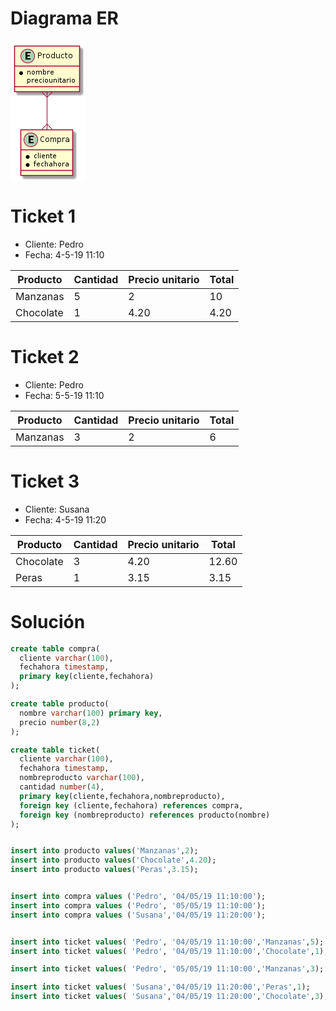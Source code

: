 * Diagrama ER
#+begin_src plantuml :file datos-ejemplo-primeras-tablas.png :exports none

@startuml
entity Producto {
  * nombre
  preciounitario
}
entity Compra {
  * cliente
  * fechahora
}
Producto }--{ Compra
@enduml

#+end_src

#+RESULTS:
[[file:datos-ejemplo-primeras-tablas.png]]

#+BEGIN_SRC emacs-lisp :results html :exports results
(defun tob64 (filename)
  (base64-encode-string
   (with-temp-buffer
     (insert-file-contents filename)
     (buffer-string))))

(format "<img src=\"data:image/png;base64,%s\">"
    (tob64 "datos-ejemplo-primeras-tablas.png"))
#+END_SRC


#+RESULTS:
#+BEGIN_EXPORT html
<img src="data:image/png;base64,iVBORw0KGgoAAAANSUhEUgAAAHgAAADhCAIAAACMb+YOAAAAKXRFWHRjb3B5bGVmdABHZW5lcmF0
ZWQgYnkgaHR0cDovL3BsYW50dW1sLmNvbREwORwAAAFHelRYdHBsYW50dW1sAAB4nEWQTWvCQBCG
7wv5D3PUQkLiR5vmJLVpi0QqXfVa1mSMC8lu2MxKRfzv3ZhqbzvD+7z7MLOWhCFbVx5DRZJOsDK6
sDlpOHsM4AGUrncGu3djMJfaKukQqT12uTNzXTdG3Ii8km6P/bDH/CAO2ohr/l5+8f3zH+axGari
qsBWlVC0WWZwRNNKrSAKRmEUB1E04IKAYwOjEURxMhkn0zHMU76GLjBkg/dVBq22JkcoZEtG7iy5
hiFbiKOAL+tMa0ygmwbr5RB4eltCqo7SaFU7a7bYLvsQfGjijaZr+HHiv8juf+PEYLvsS7e9ZOIs
4yD8diL+Lnxmnw0aQVKVwE8tYZ1AJpX9YZ/8n5gE0TQI/afQL1GhkTl7xb2wFTmZXBcOTmCzfvNj
lglVWlE6dWzZ3J2fzCmBlLNfBYqKk2SWvwYAABCBSURBVHja7Z0LUBRHGsepACJH8HxE5AjnEeWi
OTVWEuMRrXhirFIERJKo+CKcUpdSxCJGRTkTNJ54UQTjA6P44BEJuyy764qIcIiIgi6vGKtS0cvF
UJYapDQELxwhmLs/GdOZ253ZnV1k2MfX9dVWT293z8xvvvn66297Z1z+S0mW5EIICDSBpkSgCTSB
ptQnoDu/aWuuqCexTjpb70sFjdr5LhNJrJM7Z+stA/15empzRT6JdPk8LdUa0Gj5448NJNLl6zP5
BFo+0CVpmdXV1Y2NjdeuXbt58+a3335LoHsFtHLTTp1OV15ertfrwbqlpeVRgn7QWfdlcc4/liao
x0UqPCZxw0LBiNDiBXFXNEe6vq9zHtC5G1Ly8vI0Gg1YQ6+h1I8M9LXcDwsDQhSjZxfErVVl7SvU
qwsv6wobtKq8A8rVSYpnI5XDZ9Zn7nnwwClA56zfmpWVBdbQa9iQ69evPwLQP7TrK+avUD41qyAj
vRuuiKgOfKAIDNOFL/vPvy86PGhFcipAZ2dnK5VKKDWsR09Bg3LZzD8rg+arKvNNUH4oNYXKKYs0
kxd2fKcn0JaBPrdgJSiDoHnKnDRowfpEeCyBtgD0V3kHC0eGGuiyi0ji6zVsyJUj+3r7nLFTRwAN
H+P4CAG7bB70T/a64Hcz0YMxGi55enpMn/7HL744IT/oHl6eRw/6dukx9R8ijI2DIFljgR/yT+1R
sZPs6LiUnPzmc8+NJtAN9SvXqePXWQ0aPl/ZonjTJ+nu7sbKd+9O9PUd4ur6GDbb2y8uXz7Xy8sT
ggw22eWJiZnt4dHPx2fw9u0JrDeDbvmbiYkxv/71497eXuiff0uxOmL7kg/0qedf7/aXrQUN/xr2
XQx0Z2ft5s3LmUajPDo6rK3tPLe5du0bERFTW1urIJGRwdhk1LDJys2Cfvfdv4SETG5pqcAVQlvB
ymL7kg+0wi3o4axEgo0WdD/Qv5iNhlbybTRKgINVg2pfv36SyyMD/eXyfn5Dm5pOsXKzoFGf9SN2
V4ntSz7Q+FZQVaWCvqwTBC3FbpqwMILVJJZbtC8b0mizDrXVoKFlfM01q9Gw7F1dDz0c2B9LNVpw
X/KBLp0w93ju/p7YaO3vw6wDzWwxqMGAGthoFHLlrNULLzyza9dasG5uLl+4MMTARqOQb6Mx6N2+
XWZ2X7J6HaffTuqJ13E+JsE60Bj64+OjYMchcXHzgIl5HbGxkbi7Bw0awPc6PvlEgXEVej18uG9G
RhK/N4ADWeZ1QNLS1qBbvtchuC9Z/eiiZyMl2mhj7urnXrtZnEtTcEkzw6LA0LKje62bGWJWaTwz
JNCisY6iUbM15/KlRpR+jnWoR4WjLQWVLIje1SyOPx28RHvRguiddtqSC/NXUPTO4nj0ubBlYH28
WiVFl0H5zCvRaEWgrfmFBXoNG1KZs1/9qSjlk0f26J6JgC47MOXeBf2LvQ4MLR7/6tnEd8oVmdo6
LWcoigoOlf1108kJc/Gto9plWUFzfgh8PvjXmMtg3sj9Cg6++tjV8OQc0sfoG9AkBJpAE2gO9NX0
VLQkkS7calKLQZNYJ5Zr9K4dtOTZIrmavoNsNA2GBJpAOxfoPlncRaAJNIHuDdC3bpVBTNPZtm2V
t7eXr+8QlSqVK2xqOjVx4lh3dzd8sp/xUXPr1pVeXp4+PoNRc8uWOC6v1aazCklJyzw8+o0ZM5K/
qoa/Tqy5uXzatBfR86hRATU1OY4Auq3tfFTUDDc3V5zqnDnBd+6cEQO9fXtCV1ddScm+gAA/rjAk
ZPLmzcuRweeMGS/xQaNmaen+QYMGsDxrhQpcK1yD0NCXWWFc3Dy2GA6HpFbvRKaq6ghYOwLo2NhI
/q+uMTGzxUCzZSuc0kGglVxhZ2ct8sY1BVuxQrTy9PRghdhku+PWCHCJNbRv0Jwus4RNs4aV5cVA
m24lBpq/O/TW2lrlUDZ64EBvPmhsSgctZjrMghY0HfzdwXQsXRrR0XEJxlrsJrMz0Ckp8XzQ2JQO
GgNgUNA4bjBk696kgE5MjEGrceMC+YMhf3ctLRVgDb2GZVco3ncQryMjI2ns2MDRowPS0tbwDSUJ
TcEJNIEm0ASaQNt2rMP0nyoeyQGQRssUpeoD0FZHguBrT5o0HhWMFVAsJiWos8YhLe5b4z8TcrN2
f/9hRUW7BY/T9AH0PWjrIkHh4VM2boxlEQ/rJpaCIS3TpqO29hi/Jv84TR9A34O2LhLE4iE9CZWI
BaeMm0CLcY25G4hfk3+cpg/ARkGbjQRZCprRwVeCKI0L+d/6+AyurDxsorkdgLYuEoTKFpmOESOe
LC7ei/owyhJBg9Hdu2e5POw4jAaaJybGmAVto6bDukjQjRslQUHjxAZD45iUVpuOUcvLy1M66OTk
N9l/3LKzt4A1mkMhzIIWPIC+B00TFjlAC5owAk1TcAJNoEloITotRKeF6LQQnRai02BIQqAJNIEm
0H0IGl4hucbkRzuEH93Zev/O2XpOStIylZt25m5IyVm/FV3IJ0l/zx8YrIhZZ/wVdzKG8kZid/2k
92U9SEE5miMVND9VV1frdLq8vLws2RMu7cfef+LeTcBPAG1UM0WwZh8mSS9T4KfGxkZcFo1Gg5bZ
sifcSSCIT34hQP9/nW3Gdfo2SX09CD9B8/V6Pdrg+ij7JG3amT9gKj5ZQfdLZX5OimTDb20hSX3h
DT/hgqA2rgzugvI+St3jxMBp+OQ2Afrn8kP8cttJUl/hxE+oh2uCBrA11/ouNXx0XDV4Oj6RB2h8
1uf+UmJrCaxADNxAr6Ojw87e0AkXSDN0Bj5/mkw9zNOrUHuRNUDbI2U7e+fs7ZJqgP66pIZe7tvr
CaDpLcoEmkATaAJNoAk0gSbQBJpAE2gCTaAJNIEm0ASaQBNoAk2gCTSBJtAEmkATaAJNoAk0gSbQ
BJpAE2gCTaAJNIEm0ASaQBNoAk2gCTSBJtAEmkATaAJNoAk0gSbQBNreQd86RX9R7v3EPdSA/nQv
B2XuMRLskRIEurcoMxttj6xd7IgyfzC0O9YudkTZwOuwL9YudkTZ2L2zI9YudkRZ0I+2F9aWge78
pg0IelvgL2t9Q67u+tj4K+7hVQaCmtrfzLpdUtPbB9bZel8m0E7+iNie3DfWgP48PdXZ3pXAPbVY
btBO+Bhv7jncBFom0CVpmWJPxCTQjxK0ctNOsWe89gHoB511Tac+Kl/2lmZcpMJjEjeMFIyYdTIq
rlF1+PsOvf2Czt2QIvbUYrlB/+ujA+qAEMXo2QVxa1VZ+wr16sLLusIGrSrvgHJ1kuLZSOXwGbUH
9zx4YJeguceBCz6HWz7QP7Trzy1YqXxqVkFGejdcEVEd+EARGKYNW/pd20VHeimFTKBBuTxkacFL
UarKfBOUH0pNoXLKosJJC+yIta2APr8wHpRB0DxlThq0YK0LX2YvNsQmQH+Vd1AdGGagyy4iia/X
sCF1mXsItCTQ8DF0I0NV+w3tsnnQP9lr5fCZXd/XGZxVcfHe8eOf9vDoN2LEk4cPbyLQ3XK79Jh2
zBxj4yBI1ljgh1xRHeKf0qVLuX5+QysqMpG/ebM0Pj6KQHdL/cp1RQkbrAYNn69kwUr+Kb322iu5
uX8zPtX29ovLl8/18vKEIINN9hryrVtXotDXd4hO98G2bau4fGnpflYhNXW1j89g3CIxMbP5DXfv
TkRNV9fHuNe/Y9eenh7u7m4hIZObm8ttC/TpF+YWZu+zGjT8a9WIUP4peXt7dXRcMga9du0bERFT
W1urIJGRwdhkvN56a1FXV51avfOJJwa+/fYSLg/jwyqgPmuYmBjDyqOjw9raznObY8aMvHAhC207
O2tRB5fEtkAr3IIezkok2GhB9wMd8k8J1QRvXqje9esnuTwy0FBWn10Yfh6KyQqbmk6xhuiHlbe0
VAjuC7hxvW0LNDYFVVUq6Ms6A9BiGm1wAfgcBeuwvJSGEKjzlCnPw3Rwh8rZE9vSaHWt2mrTYazR
uLsFbTQ0ka+YfI02C1pMo/n9+/sPg4mH3UAenwbf9j3o0glzT398sCc2WhMYZuB1gEVV1REDrwN2
kzO1sKow1nwbbRY0GqIVxMBG8/c7aNAAbvzEMLh48SybAw2v48y6jT3xOiqiVwn60bh54UdnZ29h
Xgegw3OAxMXN49tls6C3b08ARzSMjY0UbMjtFLvDTocP9927d73NgYYfXTz+VfWnOismLN0aPf7V
m8W5veoCi42u9jczLAoMPZe737qZoeapWeiBQEuNdZwcNVt3Xik1ovRzrKPw6XC07e1JHSyG40Tv
ahbHlwVHn6jVSI/eqYOXnJ+3nMKkFsejz4UtK5sWfeKiSooua4KXlL8SjVYE2ppfWKDXsCHVxz48
fqVIjLLu0O7jz0RcmL/CjijbFmhmrzE2wg+pXP/O2YJDugYtZyhOKDNPJyUXTZh7IjBUBrvs+KA5
PwQ+H/xrzGUwb+R+BQd9fexqeHK97WM4EWgHXtdBoAk0ge4J6KvpqdixUwm3mlRu0E4rsmv0rh3O
tj76avoOstE0GBJoAu2koB9JyJhAWwDaCuLyXCTSaGcF3d5+8csvi9iyK0Fpajo1adJ4V9fHjBWZ
ZZqby6dNe9Hd3W3UqICamhz27bZtq7y9vXx9h6hUqVwJS2KtHBC0Wr3T338Yzhkg8vK2iR10ePiU
jRtju7rqTJiOqKgZ6A2ZqqojoMb/PRsNS0r2BQT4GWu0YCtHA33t2vH+/fsx/XJzc0WJ2I94fMqC
oFGHdcUWDSHPGvIL+T0bt3I00O+9t8LgB2+U9AR0a2uVCXMsOH4KtnI00GlpawxAo0TwoENDX5Zi
OpYujejouASzyxZ2CoIG3Lt3z5po5Wig792rhGlmlJFHieBB37hREhQ0zvRg2NJSAWqACFusULxv
AnRy8pucxRBr5YCDIYzy669Px0nOmRP82WdqmhnSFJxAE2gCbX+gMUz5+Ay2aOosvXIvzcjtErSf
31BLh0oCLVMYiEAbyq1bZWfOHMSnCRBmw0CCUSeDcBIrRzV//2FFRbtN1ESHEyeOxV7wyf7PYvA/
Q8HebBQ0poKPP/4rHG7//v1SUuKlKJ1gGEgw6mQcTmJSW3uMH2MyrhkSMnnz5u4lwvicMeMlVjMu
bp5xoJHfmy2CPnfuiMEUHKptFrRgGEgwGGIcToLe4dpwim868MQ67OysZevSUZP7D5aJ3uwjqITJ
sRTQxmEgE1Enfh6uS2XlYe7/l4IxJn48RBA0fxeCvdki6IMH3zEAnZGRJMV0GIeBTESd+HkYYtzm
qJaYGGMatJjpMPgjqXFvtggaxm706ABGOTDwt+xv1iZAC4aBTESd+Pns7C2g4+XluWVLnOmaGADR
ITcYsv85G9AU7M1GB8N79yrXrImeOnVCQsJCE44HzQxpCk6gCTSBJtC0EJ0WotNCdFqITgvRyUYT
aAJNoAk0gXZG0HAqyY8mP9oh/OjO1vt3ztZzUpKWqdy0M3dDSs76rTgCp5CjOTKB5qfq6mqdTpeX
l5flZEmOlynwU2NjI66qRqPBjrOdJsn0ehB+wo2j1+uxS1xepdMkmV54w0+4ntgZLixuonKnSTK9
womfsBtcUuwPpuqa0yScLE4ZJ47T7+jokAM0JYsSgSbQjpX+B7iTgpNUb3z3AAAAAElFTkSuQmCC
iVBORw0KGgoAAAANSUhEUgAAAjUAAAESCAIAAACKNrPcAAAAKXRFWHRjb3B5bGVmdABHZW5lcmF0
ZWQgYnkgaHR0cDovL3BsYW50dW1sLmNvbREwORwAAAEGelRYdHBsYW50dW1sAAB4nEWOQW6DMBBF
95Zyh1nCAgSEtNSrqCltFYES1YRt5YCLLIGNzBg1t68JqrKbGb3/5+0n5Abt0G/IhuyFau8jOfdc
4aUsYBZmklpBHCZRnIVx7DGOwMQISQJxRtMt3W3hkLMKFsAn3se5gElb0who5YRGXi26Bp8c+czh
yyqUg6CwbF5V+sDy/yPkapZGq0EoJMe6XCH41MhGjXf4KQ1e5fLfODGoy7W0XiWps8zC6NuJBNfo
hZxGYThK1QG7TSgGCoVU9pec2CORhvEujILnKOiEEkY25E38cNujk2l068IULtV7kJGCq87yzqmL
iRy0UzY3Cjkjf5NSZGgCiOUZAAA1nElEQVR42u2dDVhVVb7/94GQIQaJm0MMGZEjkRER+c+3Ucca
y8whc7w2XSPGiOu9jkNcI8Zi+DtmL5f+jBEaw+UO+YL2RjnmoJHDM75gqZmTw6Bj5tA4ZsYYMTJY
SKT8v2cvWW3229nn8A7fz3Oe86y99tpr/fZae6/v/q29zjpKGyGEENL3UFgFhBBCqE+EEEII9YkQ
Qgj1iRBCCKE+EUIIoT75lq/KwKyygXtqhBDSY7Ts3uO1Po0YMQL9b3V1NcKtra0BKi0tLdisqanB
rujo6P7SiftshqIhJCRk/vz5DQ0NXXVqxhzsY0QYNmgTLFiwwJiGgkoI6S+cee65NlVZvNCn5ORk
dGeFhYUIb9y4UfRuCGCzqKgIYSQYJPokwsuWLUM4JSWld/XJ39//2LFjIub48ePYpD4RQvovTblP
f/mHP3inT6WlpejO5syZg3BaWlqEyrx587CJSOxas2aNTJyfnx8TExMYGBgZGZmbm2vVJ+KQxMRE
+GHDhw9ftWqViHzqqaeioqJEJMKmvktQUFBCQgIyRzJ8l5eXeyzaNB+tMVblWvXpcCIRRkGmp7Zy
5UohHqGhofBpdG6WAGXFxcW99dZbVlY50SfYnJ6eLmIWLlwI46lPhJD+S8PdPzp/+rR3+nTkyBEx
qIUwlCk1NRUqFR4ejk1EYhcSiJR5eXnYxN5z585BIRBevny5sU8UPfjMmTMbGxubm5sXL14sRAKR
2dnZCOfk5CAspUIcCwfu6NGjMlxbW6sdWrQp2r5rtinXN31aunTp4cOHEdiwYYN2FE4kg2Lh8MrK
SoRHjBjRGf8JegydO6GCQEFBgUN98lfhzUAI6Ts0b9z4j3s9DMWZ92hQI3R2cHTEyJ4Y5SsuLsZ3
WFiYTAa1QMzJkydlJ27aBYsXWuhVtUWIx3/hbUC3EEaM9lgIjwwjcxGW/axN0fb9vk25Vgc6H9+T
ui6ToQi5KY33TZ9aWlrQLotUEMCmQ33CQ8awYcN4PxBC+gitR458etOYz59/3hd9EuN46PHFzAgx
SyIqKkqO+5kOoFl1waZdpy5SDILZH2sMmxbtvN/XlWtMJggNDYVXpFUamUNVVdXkyZODgoLk2yCr
s3Y+mmeT/oknnoC18OSEz+dQn2ao8JYghPQFzp8+/dm02xvu/pH95AhLfRLzIMD06dNlHydiCgoK
dP6T7LitulfhPx0/flybIDIyUh5r6j/Zh22Ktu/3bcq1P9B0F1wThKFSCMPh81mfxMBpS3trCd8I
uqhL39TUhJTBwcHCfof6RAghfcdzgjjVT5z01YcfaiTr/Dl1MMyRPh04cED0dytXrtQp1r59+2Qy
8QokLS0N/Sl6523btiUlJRm7S/H+adasWQ0NDfL905IlSxCZk5ODcHZ2tvH9k33Ypmgt6MqRrK6u
TsbYlOuDPomBUFQXbFi0aJFDfTJaJY7NyMhoVRGbmZmZ9sZwfgQhpB9x9vfbPr1pDPRJihN8qTPP
PYfP+TNnnOoTCAoK0k6FOHbsmJhNp0u2atWqhIQEf3//wMBAKAR0wrRPLC0tTUxMRDI4HHL+HkRC
eDOm8/c8dsFWRWspLCwUron2QKtyfdCnHTt2xMXFaQf3nOiT0SrI27Jly0aNGiV+bYYANsUbOK/0
yXS+IvWJENLrNL/88qnrEz77QZJwlYQyNfxwts2vdNltEUII6X5xir8eanTus8+w2VpTU/+9Kf98
OMvUbaI+EUII6Tlxguckfu0Ecfr0pjG+z48ghBBCuoDz5+Eqnbo+4cJSEefP/+PeZOiT6YQI6hMh
hJAeovXIEffIHrwlla8+/BCb0CcIFfWJEEJI77lPZ85Ajf75cJZWn/DpML+c+kQIIaTngTh99oMk
KVf1EydBn/5xf6pHF4r6RAghpDtdqNOnP7tz5tnfX/gJkJgugU+z+rcY1CdCCCG9xrmTJ//xwAMX
JuydP99w94+0L6WoT4QQQnqNrz78UDpM8KUuDPFRnwghhPQFiRK/z4Uj9fWMc+oTIYSQ3kcd4mvZ
vaf55Zc9pqU+EUII6UEsViunPhFCCOkF/nL0aH19vVeHUJ8IIYR0Iw0Nn7366msvqlRWVsp/ZqA+
EUII6R1aW1s3bdpUVFT0yiuvIABx2rlz58YNrx8+fJj6RAghpHeAFD35dB7Eae3atVKfqqp2vbvv
3T179iDscbiP+kQIIaSLeapw9cMP/WzFihWm+lRTc/AvR49CpRC2Ge6jPhFCCOliHnuhMurR8h8/
/Nj/++VyK3366KMTfz/1KVQKYa/1qaysLDw8vL//NXgP2z8wKm0Aw6YhpGf06fLH3xq74t0Zv1j7
SPbT69e9YKpP9fX1b775Jnwsp/okb+DIyEiHb7H6cgdk1R91Uz+lrTR2hd2nJXKXt5Xs84GEEB/0
afbaP2Vs+uDBJ5+DI6XTp23bt7+xeUtjY+OBAwe81qd+egM71KceKJ09YA/4Oj7rEyGkx/Qpb8ff
Sqo+ePLpvBdffBH6tHPnzldffQ3+k0jstT4pGuSupqamYcOGQe7E5rlz57AJB625uXnBggXBKghg
07lUWKWpqKiIj48PDAyMjo5etWqVTJCdnR0WFob4uXPnwh5jbjqzESgpKYmKigoICEhMTKyurnZY
kMQ0gekpKxZgV2xs7FF1jLWurg4xp06dQri2tjYmJgaBEydOzJ49OygoCEZOnz5d7BUZrly5MiIi
wt/f38npd2tLWRkJFi9eHBoaGhISAmvtI03tR3HLly8PDw9H/Lx584yV6fwq9diapo9fXplqejn5
drkSMnj06aUDdbs+/MdrlW+tWLEC/pM2cZf5T5mZmbm5uSK8bdu2pCT3v05lZWXNnDmzUWXWrFnY
7Lw+oT+FM4gA+sH09HQRuXTpUhSEfra1tTUtLU3G22eIrgGHoI9GJzhmzBgnBWkxTeDklLXhRYsW
rVmzBgH0buiIRbi0tDQjIwOBuLi43bt3w0KcF/pK9NEyh5SUFNmvOTn97mspKyOXLFkCuYJVLS0t
iLeJtLIfxcEYaZVM78P4nsfWNB7oramml5PPlyshg0qf/trQvGvXLl3iLtOn48eP4wlRzAhcuHBh
WVkZAnjAP3bsmEiAAPrfzusTHlHxMHuy4zJNw4cPhwEi/Pnnn+OZ10mG0kuA2XjsdVKQFtMETk5Z
G966dWtycjIC6LDQCcIRQRg9HeJ1xcFIPMjLHLQ/EXBy+t3XUlZGRkZGyjwlppFW9qM4GY+jYKTP
+uSxNY0Hemuq6eXk8+VKCPWpK98/oVcVnV1MTIzo/nQpjRrggz5VV1fPmTMHt3RsbGxFRYXcG9gO
wnLUy0mGVmdnWpAWK0s8nrI2jIqCWuA5Ojg4WHyLGFGB8EsmT54cFBQkhqrkeRmN93j63ddSDo20
jzS136FVTq5Sj61pPLAzpnb+ciWE+tSV+oS8Jk6cuG/fvvnz50tnQvv8K5/KcUPK3141NTWZZugx
TVVVlXygxgOp9rWHfc/lUJ9MCzJFm8DqlG3mR8BzKigoEONsCJeUlIiwOK/y8nLoVpu6IoiVkU5O
v/tayspIr/wnU/u70H/y2JrO/ScrU+1l2NvLlRDqUxfP38Nz9LRp03Aris3FixeL9wfo2tDzyrca
o0ePRo+Mjg93KZ7lTTO0SjNv3jzRa6CUsLAwEZmbm4s+/cQJ96yPo0ePylcgWuCa1NXVOdcn04K0
mCawOmVtcTpLiouLcThOFmF8QxvkrH/Ey7cXycnJVk1gdfo901JWRor3N4g0vn/SRdrYD6uaVLTv
n3QVaNqOujQeW9Pq/ZNzU01z8+py5RxCQn3qRn3asmVLdHS03Gxubk5PTxfjGAsXLmwRfzKvDnok
Jibi2TwqKgp9sWmGVmnKyspGjRoVEBAQHx+vHajBPY+ikT4hIUEMXunIz88XwykO9cmqIIlpAqtT
1hanswQuAsKHDh1CGN9apwHZjhgxQlRCYWGhTROYnn7PtJSVkW3qtAvohG7+m2mklf15eXlinlta
Wpq0SleBpu2oS+OxNU3r1itTTXPz6nKlPhHqk4/65AS4Ajk5OWyDPgI66H7dUuyvCRk8+lRV1Z36
hGdwPCSedPYHiKQX6S8tRX0ihPrUBfokhobwVM4G6PtOVX9pKRv/jxDihA/+WLP9lY3eHlX753f+
tPcNb4/aVrkLnz7qPxFCCOkj1H1St+7BJc9+e9JzYWML/nU+hMrJUSeP/+Wd17I++813m8onIIBN
J0fV1Bx84N7/ihwyHp8H/+NRFN0L+rR06dK5c+eaH9DVQzHOM+yPo0AeV+jpdfP6WnWJwD333IOL
kF0PITY0Nze/+nh+fszU4kvGy8+zV978Us7TZ86csTqqsbHxnc3PfPTqzW2/Gy8/fy27FZFyapKp
CmYufOzKkEnhygT5Sbzqjl8VrG47f77n9Km+vn7YsGFWv9vw2KM57PJ8WIXWt87U5y64C/vuPqus
fVafTp48qV0/kBDSgfPnt/x63TOj79Qqk/aDXcbhvtbW1nd/97/vv3SHVpm0n/fW3334ve1GFcxd
9mzc5bdqlUn7ufP7qXt27ekhfcrPzxeLwnWrPvWY/0Q3pT/qE8BFiEuRHREhOt7e+rsVtyb/zyXj
rMRJfJ4LG1s8N13+9V/17tchP+e2jrcSp7bfw6OaIIb7Pvn4Y6GCzxevu/GaJCtlkp/IIePhXWkX
Y+sufZo+fbr2Bxzw+ObNmxcYGBgeHp6Xl6ftQYxrMxvXk7ZZmVsXcLLytG6Va6tVurWHSKwSmy6e
rbPQdMlqm5qxlwHTQT/Yk5mZGRoaGhwcLH+FA5tF7aFcOQ1P2IOUERER5eXlIrKysjIhIQEWovbE
4rNWh5sahusjMjJSTqbQtaxp1Y0cOdJmRXabhdK1K7Lb1OHWrVtxwbAzIkTy/h/+WPxvP3ULj60y
lYRPlur17JU3Fz34s7dL7//yjbG2yjReN9xX+uwjt02e61GZdMN90LPu1Sd0KNpRSLnigFhbWvYg
Ngs8a3OzWZlbF3Cy8rRxlWvTVbqttME0scfFs62WrBY1g74bB0IGnOuTaSQkAfaI+pS/WIIPgapA
ufAkUlJS5IEoGpEbNmyIjY2VtYczEiNj0AObw402QAkgTvKhxLRljVVnvyK7zULp2hXZra4uIV1y
CVpCBjlwaMQkCHtl0koUPnJzReL17zx5g6U+mSkWPK3CBdfHXTraK4kSw33v7nu3u/RJt4olei7t
2miyB7FZ4NmqinUrc+sCTlaeNq7SZrpKt5UMmCb2uPib1ZLVSCmWrhFuYif1SVvPEvT7wmvRVZ18
gJDGoDkKCgoOHz4sl9GzOlxnA9QFRe/fv19GmrassersV2S3WShd6+BaXV26syNk0HLmzBnjJIgO
n7AOm9pxP60jBa9r9R3xH639P1Y+k+nnk5dv+unt10cOGS+0Jzr4FicSdWXIpFuTH710SVXX6xM6
Mq3/ZLM+kJMFnj0ueu18HXGrzsu4SrfNUT4s6e1whdlO6pP9Ktr+KsaUMlxTU3PPPfeIQUhIjs3h
uvxR28uWLTMtVNeyuqqzX5Hdt4XS6T8Ron2gt58EYS5UYR0k6tdhE7RpCqJu3Pjv8XZjfWafbbmJ
069L8NaRGnHd7NGLSrpYn2bMmKGVBxv/yckCzx5X5na+jriVo2NcpdvGHmNiJ/6TaYZa/0msrWd1
nTn5HxAr/8lecY2F4oFAduumh+uyQiNCosSqtfYta6w6mxXZnazvbu8/8f0TGeTcnZTqcRJEB/8p
zNyjMn68Hu773Xjfhvu+5Rp3463z786v6DJ9Qo+jff0j37KIFa9lD2K1NrNuPWmPK3M7X0fcapXr
NsMq3VqMa2DrEltl61GfxKCWOBCen40+weHQDqCZZpudnY3qbWhogIpLhyYrKysjIwMxqD35VslU
n+DcHDlypE2dZiIl1vRwow3YGxcXl5eXZ9+yxqqzWZHdyfruNleXGEXUqiYhg43LFq4a/++/zIr9
vlP/yeyj85+0s/tW3xH/ycs3ORzo0w33ORzoE5/hl0y+NfnRkqoPukCf0KcMGzZMvgdqaWlJS0sL
CAhAT6SbYWW6NrNuPWmPK3N7tfK06SrXbYZVurUY18DWJbbK1qM+NTc3p6amypqxeVmCU4NPo83Q
ONERKpKZmYlkEFQ5r1oUAcPg05SWltrok6y9xMTEHTt22Bxuei6QKDTiE088YdOyxqqzWZHdyfru
NlcXHikQw98/kUGuT5cuqRqZvWnWDx961tOcPauxPvtkBVE3bl54vd2kc4vhvqnXeD3cd+M1SYv/
u7gL1o/A87vV+hF9E69W6dYl7pLfANXW1loJ5ECix1ZDT0lJ0b0VI2Rw6tOVT74dl7d30sOr/mP8
3V4ok+PP/1wybkXi9dXLE72SqC/fGPvMAwk+DPfdNnnuq6++1il96l94tUq3MXFn9CkrK6upqamh
oUE7hDVQ4br1hPSWPo1d8e6k/Kq70h5fcuWUzgz3mX6W33ln6bOPeOVFIXH+z2Y//NDPvNWnB//j
0cOHDw8WffJqlW7TxJ1ZPLuwsDA8PDwoKEj7w94BCdetJ6R39Wlq8YG71vzp7vyKe3/wn14P91l8
nh57y5svFLa0tKD7+mDdRIfitOrnt61+flVra+sHR45CchyK091JqTt37jQ9U65fTggh/V6fkl88
tGDD+/c+UphxY1JnlCn36u/9ZsWyhobPZHEHy+71qEybcyf96pe52hfDiVfd4VGZptz0rxs3vG6z
+Cz1iRBCBog+ZW0+unjDgbT7Fz8Z4bUy4ZA1OYuMf6hRs/nnNsp04NcT8pc98tFHJ3RHwZmzUaa4
y299vnidx4lO1CdCCBk4+vTY7z58ZufxR369+Se33fucs+G+Z8PGFj34M+Prnwv6tKPEak7562se
k+vM6ngk+2mrJSRylz1r1DPqEyGE9Htm/GKtR336370fv3SgDiLh8WdSBf863/gvGFoOv7ddN0Xi
yzfGvlb04Lv73rU5av26F0wnQdTUHHR+ptQnQgjpV5w/X/ib39+0dKNHfSr/86cb9tU+nPxT0+G+
/574wzc2bxGL+NjQ3Nxc++IkKU7lz9379tbfmf73oBbdFAmbSRDUJ0IIGVD8/dSnj/x686T8Knt9
2v6Xhnc/+mfpi799aNJdcrgv9+rvbfn1Opv/0tUhpkhUFSdtLX/Z+YRkMUVCTILwqILUJ0IIGVDs
OXAwdcWmu1ZX2+vT+6c+P3H67PJHH8+K/f76p5+t+6TONLfGxkbsMurW62se2/xqkfYfBrQ0NHyG
o4y69cC9/2UzCQK54SibyXvUJ0II6d/ANVldvv3+/93mUZ9ON7du277dKp+dO3euWLFi06ZNCOjm
L9h4P0iPo97YvKWyslI7K93+qFdeeaWoqOhNFc4vJ4SQgQx8kbyXti569Y8+6xM0Y+3atbt27frk
44+t5vIZWf38qvXrXtizZw8MsJIT06NQ3Lv73q2pOWjlzFGfCCFk4LDnwMHHXqjsSX3CIUKf4HI5
n5sn9QkKZDVsSH0ihJABRUtLy2uVbxW88Qdv9QkCA814Y/MWSJTzSRAfHDkqjnJPz/M0qU8CJRNH
QdhsklGfCCFkoPHRxyfXbdmxYV+tc33qg1CfCCFkYLLnwEH4UtQnQgghfY7m5uZtb+3dfehD6hMh
hJA+x0cfnYBK/f30GeoTMdSmotC8gdqUrD3SX6ipObh+3QsH+g/Gf9Q116epU6dWVFTITYQRM4C1
oZNH6Q7v1i6s85l7lYNNB41ASUmJdte2bdus6sSYCQgICAgNDZ07d672ualPCYDxdKhPhPT0bajb
rq6uHjdunNxEGDHUJ4eHDyT/yV6fxowZo901ZcoU5/okAp9//nlRUVF4eLjz3/rRfyJkUOsTmD17
dlVVFQL4RlhENjc3L1iwIFgFATlr3mEHvXjxYjwvh4SErFy5UsScOHECmQcFBeFRevr06adOndI+
m0dFRSE+MTHRVB3h1cXHxwcGBkZHR69atUo+lQs85g8bIiIi/P39jUdJYmNjj6r/d1JXV4e94vDa
2tqYmBh5msbDnRhvZZj9Cerk4amnnkJD4CzKy8tzc3NFuLKyUiZYvnw5un7koP3jee1pZmdnh4WF
IQGcmKamJm/1KScnZ/369WIT5S5atMhbfRIUFxfPmjVLt8uqilpaWnA6sBmnlpeXpy1Rtql909vX
m0P/CYIaGRkp/+reY00SQrpMn44cOTJ58mQE8C1/XZyVlTVz5sxGFXQo2HSuT0uWLEE3UV9fj/4F
QiUi4+Lidu/efe7cudbWVkSi35E54D5HYuxCJ6t7ThcMGzZM9CnoetLT002Ltsk/JSVF9iNWnSk6
3DVr1iAAvUFvKMKlpaUZGRlttuN7Ho23Msz5CSIA85DDxo0bkTIzM1OEExISZAK0kWwsWecyh6VL
l6I1YSdsSEtLk0U416fjx49DQcUmThNa7ps+wYvCU4tul1UVIYzTQdvhvKBA2hK1bWrT9Pb15kSf
tm7dCnGSY+BWNUlni5Bu0SeQmpqK7hXfMgaPmceOHRNhBNBlO9cn3M/yWFPQTWg7Kfm8j3g8AhvT
w0HB8/LJkycdDr/o8tcus2F1FLqh5ORkBND7oI8TfiS0B/H2+uTReCvDnJ8gAnKlRW1YFif0QzYW
2k6Xw/Dhw2UCKARcW2/1Cd9z5szZsGEDeupp06a1OX5PY9yrNdu+inAi8I2kj6Ut0WrpFF3T29eb
R33Cwwou5v3798tkVjVJfSKku/QJt5y/v79WVHT3m1WfYnpbmkbiCRf+WVBQkBgfEyMzDjOsrq5G
54i+IDY2Vj7J6lJ2Jn/Rr0VHR+OhODg4WHyLGHy3OZ4f4dWJOz9BbbamYY+NhUBgO1Y2GI3X1WFV
VVWiyo4dO3zWJzg9Rv/J27bzoemtwvb6hOZYtmyZLpnHmiSEdKU+GW9aPLpqH8ml/4QbUnTZoq9x
7j/hwbO8vFwszI5v32bEoYs0OgddlT88p4KCgqSkJBHGs7MId1KfrAxzfoJO9Mmj/2T63kvXarW1
tXLTNJ/4+HjtoKIP+lRcXCzfcWrNM60irf+EE7Qq0UnT+6ZPqDRIFK4KbVkea5IQ0r36JIb+Gxsb
IULorOX7p9GjR+N2hUThLp07d67N+yck0L5/CgsLk69YkpOTvdKPefPmCcFD9418RCRcnLq6r9dv
d5i/7ihd14lMRGeEb0hyUVGRLhPd4U6MtzLM4wl6pU/iPQ0wff+Um5sLrRV9/dGjR03fgWVnZ8+Y
MUOMMSIl0iPGqw7d/royzt+Tu6yqSAy0ivOCf2lVopOm902fRJ5xcXF5eXn2NcnxPUJ6Tp+am5vT
09PFOMbChQvl2H11dXViYiK8qKioKHQ3Vrcl9AxduXb+XkVFxYgRI8SBhYWFXulTWVnZqFGjAgIC
8Pwuh7/y8/PFGItX+euO0g1yIv7QoUMI41vrlMj0usOdGG9lmMcT9Eqf0IGKSWVpaWnaly4yMTrW
6OhomAEHCMWZthoECS4LjsI3tEE6yh47dJuJkTIe5uGBRjvF0WPb4SJMTU1FteBYnKDVILOTpvdZ
n4REodKeeOIJm5qkPhHSjfpE+nGjDoLOsba2FqrAtiaE+kSoT30COOJNTU0NDQ3aQWZCCPWJ9A8C
AwMH6qkVFhaGh4cHBQVpf3dMCKE+EUIIIdQnQggh1CdCCCGE+kQIIYRQnwghhFCfCCGEEOoTIYQQ
6hMhhBBCfSKEEEJ9IoQQQqhPhBBCCPWJEEII9YkQQgihPhFCCKE+EUIIIf1Jn7rjf/Cs/he8rY/9
7Z6pnTbGE0II6aw+yU42KCgoKSnp2LFj3apPU1T6iBQZ9cYHhaY+EUJId+mTCJw7d66kpGT06NHd
p0+tra3BwcEQQgSoT4QQQhzpkyAgIADfJ0+enDBhAsITJ05EWKbMzs6GuowZM6aurs6mmHHjxq1Z
swaCp4vfsmXLrFmzpk2bVl5ebq8TxnEz5JaZmRkaGgqFW7lypYhsamqaPXs2TEpMTJR2dlKfbPJ0
ok+mVUcIIaRT/tPy5cuhPQjPmzcvJycHAXwjLFMaI02prKxEFx8eHg490w4YLlq0KD8/Pzc3Nysr
y9t+H1klJSXV19fD9xJmgIyMjPT0dFiObFNSUrx1a0z1yds8dZGmVUcIIcQXfZJAUWpqahAZEhLS
2NiIAL4RlilFJDwMGWnDqVOn8vLyRo0aNWPGDBEzevTo/fv37927F66Jt/1+ZGTk8ePHdWlgsDAJ
cqIzyaE+6fAhT12kadURQgjplP8Ej2Hy5Mm6PleM+FlFtllPY4M+wVWKjY2F3yP66+DgYF0n7rzf
t0oTqOKv4nV1mBVhk6e3dmpriRBCiI/6JEC/rNUPravk3H+qrKycM2dORERETk6OdHo2bNig9VSw
KdObSotD/8n4lquT+mSTp6mdukjTqiOEENIp/6m4uBjuTlun3z9NmDBh/fr1ukl6aWlpJSUlIowA
NuWumJiY/fv324tHdnb2zJkzGxoakO2yZctEZFZWVkZGBmLgqy1YsMCjr+NEn2zyNLVTF8n3T4QQ
0mX6JIDndMstt1RXV7dpJqHhW07VQ5olS5bAXRg3bpz9/D1T0I8fOXJEhBEYMWKE3FVWVgZXQ6qF
8Z1Qmzo3PTMzE8mCg4Pz8/NFZHNzc2pqKiwfPnx4aWlpl+iTTZ46O00jTauOEEKI1/pECCGEUJ8I
IYQQ6hMhhBDqEyGEEEJ9IoQQQn0ihBBCqE+EEEKoT4QQQgj1iRBCCKE+EUIIoT4RQggh1CdCCCHU
J0IIIYT6RAghhPpECCGEUJ8IIYQQ6hMhhBDqEyGEEEJ9IoQQMoj0qby8PD4+PiAgAN9btmxhNRFC
COl9fdq/f394ePju3bsR3rt3b2RkJGJYU4QQQnpZn2bPnr1mzRq5iTBiLqRWlJUrV0ZERPj7+7Pu
CCGE9Kg+hYSENDc3y82WlhbESH1KSUlpampixRFCCOlpfYII6WICAgLkrvr6etYaIYSQPuc/scoI
IYT0jj7p3j+VlpZq3z+xygghhPSOPu3bty88PHzv3r1thvl71CdCCCG9pk9gy5YtcXFxxt8/UZ8I
IYT0pj4RQggh1CdCCCGE+kQIIYT6RAghhFCfCCGEUJ8IIYQQ6hMhhBDqEyGEEEJ9IoQQQqhPhBBC
qE+EEEII9YkQQgj1iRBCCKE+EUIIoT4RQggh1CdCCCGE+kQIIYT6RAghhPSMPintDJwzH3BnRAgh
g9d/6oHeXDHQ3cXxIiCEEOpTnxMM6hMhhPQbfTp37lxmZmZoaGhwcPDKlSttevOTJ09Onz49MDBw
8uTJx48fF5GVlZUJCQkBAQHR0dFr1qyxiXQuGDNnziwuLkYA37Nnz7YpHYfD8qVLl06YMAHfMjIn
JycoKGjcuHF1dXU2xTU1NSF/pExMTET+vD4IIaQP6VN2dnZSUlJ9fX1rayu6dZvePDY2tqqqCnpW
UlIybdo0ETls2LBt27YJ/ViwYIFNpHN9gvzEx8fDnri4OClFpqXj8I0bN+J7w4YNUVFRWn1CAN/z
5s2zKS4jIyM9PR155ufnp6Sk8PoghJA+pE+RkZFSA5yIhwA+hwgMHz68oKDg8OHD6OXlXtNIqyJM
3z/BGYJqLlu2zL50kV58w7WSkY2NjcI9CgkJsTmj8PBwkRJ26lISQgjpZX2yESHdroqKCjg0AQEB
iPf39xeRNTU199xzD3wXxMOzsYn0SgKPHTuGXfi2L12rTzIrbZ5Ib1McNgNV/FV4fRBCSP/wn3Rd
NrwNMWoHb8OoK7t37za6IKaRTvQpLS1t4cKFqamp9qVb6ZOV/2Q8I48eHiGEkN7Rp+zs7JkzZzY0
NLS2turG02JiYvbv3y830ddXV1ejQ8/JyZFiMHfu3CNHjgj/JiIiwibSuT4dOnQoPj4egVGjRiFs
U7qVPlm9f9KdUVZWVkZGBk781KlT9u/JCCGE9LQ+oXfOzMxE7x8cHJyfn6/dVVZWhnjZ75eWloaF
hSGmqKhIRiINVCQgICAxMXHHjh02kVb6ZHz/NGPGDDHrDyVOnz7dpnQrfYLowlUaM2aMbv6e7oya
m5vhogUGBg4fPhz58/oghJA+pE8D8CT5IydCCKE+UZ8IIYRQnxwhJ5oTQgihPhFCCCHUJ0IIIdQn
QgghhPpECCGE+kQIIYRQnwghhBDqEyGEEOoTIYQQQn0ihBBCfSKEEEKoT4QQQqhPhBBCCPWJEEII
oT4RQgihPhFCCCEDR590f9Cuo6ysLDw83Le/Gez7f07YmbPr09dW750R/5FykFRvr1vCK61H9Wnq
1KkVFRVyE2HE9KQsmbZ3ZGTk4cOHfbsg+v4VrD27HjamWyunqzK3yUdpJygoCBdqbW1tJ4v2WD/a
C7WkpES7a9u2bfaX8YDvlLvk6qqurh41apQx3LVV0QMXJ+l6fcIFMW7cOLmJMGJ63X/qzEXQ9y+g
nrSwP5Zlr08i0NLSsnTp0sTExJ7UpzFjxmh3TZkyhfrUeTufeOKJzMxMY5j6RH1yM3v27KqqKgTw
jbCIbG5uXrBgQbAKAth0eEXGxsYePXoUgbq6Ouw9deoUwnjOjYmJceg/KRqMD7BRUVEBAQHomKSO
oquaN29eYGBgeHh4Xl6eleA99dRTOJeIiIjy8vLc3FwRrqys9Hi+K1euREp/f38Rk52dHRYWhuLm
zp3b1NRkL71Gg3Vn57Bcj/afOHECbQevAmVNnz5dVLuuLK1tNuWaVrIW07LEscuXL0croHLQIjJP
r64lo8021xsM0MXb2OaxLTzqU05Ozvr168Uman7RokUO9amioiI+Ph7VEh0dvWrVKlw2w4YNa2xs
FHvPnTuHzfr6eodGmp7jjBkzduzYIRK89dZbM2fO1NnQmRZ3YphpZZpeDzomT54MT1QXtjq2mxpa
G29/o1k19OLFi0NDQ0NCQnDbeqxw+yKoTx04cuQILgtxcchxp6ysLFzijSqzZs3CpkN9wk27Zs0a
BHCV4PIS4dLS0oyMDOfje9pIbUpIAm5j3M+4duXDLK4MWChNtcoQhuHAjRs3oi/AM5oIJyQkeDzf
lJQUqUN4Zkcy2NDa2pqWlpaenm6vT6YGay10WK5H++Pi4nbv3o1IGIYKwS1t31425ZrarMWmLG1D
YJdv15IT/wlFL1u2zOg/2djmsS086tPx48chM2ITOeA5zKE+oclE74NuVFwzaEF0THKcMCkpybmR
pud46NAhxCMSYVSLHPl0cqV5bHHfas/qetAma2hoQJ8uzNaGPR7btQ2tbUf7G820oZcsWQKNRKF4
VnZy2dsXQX3Sk5qairbEt4yBnh87dkyEEYDSOLyft27dmpycjADaBk0lHDJcMYjvvD7JZxC0qHx2
joyMRMchTbXKEJeOMSwzsTlfXHYyn+HDh8uyPv/8czwx2euTqcFaCx2W69F+LSgL97l9e9mUa2qz
FbqytA2BIny7lpy8f8Jjtcf3TzrbPLaFR33C95w5czZs2AB/aNq0aQ5tBnicx2P1yZMnZQwqCr6U
6IsXLlxYVlbm3Eirc8T9m5+fX1RUhO7SmLIzLe5b7VldD9pkL7744j333GMMOzm2Cxta2472N5rV
+3JZt04q3Pm9TH26cLf4+/trq9jjQIpVa+GawI2Hhxo4reJbxMjHos7ok5PuzHmGNpnYnG9gOwjL
QT+vDLMyxmE9m4bxLAn3NygoSHTf0jCHlea8fZ2XZZWnx7Kc+E9W8Z2sB2P+uhyqqqoSVcRgmkN9
qq6uhrDhaSY2NlZOR8JDm5ClmJgY3d1hb6TVOeIZHO6dHGD3dmjU4e3jvPasStQCQYIsGcMere3a
hvZ4b/rwvtxJhdt0BdQnu9qE+GufX6T44zoQ9xJoamoyrVN4TgUFBWLIAuGSkhIR7iZ9cug/2Yet
zleXG/wnOdLtsSad3AMOy/VoPwwrLy/HA4EY+/Jogw/laivBqiwr/8mra6kz+uRtPejicS1pR8ZM
n9yhAcbRHoedC+RNZnjgwIGJEyfu27dv/vz5XhlpdY5TpkzBvVZcXLxgwQJT/8nnFve50ze9HrTP
stDshoYGXdiJ/9TJhnZy7TnXJyv/yWOFU5981Cf5UgeNB42Rg6ejR4+G9qBp0U3jAdC0TnGHhIWF
IRnC+EbDFBUVdZ8+CVObVGCqb/pkdb663HJzc6G1J06cQBhPqXLU22d9cliuR/tR4fINR3JysoyH
/1pXV+fz+ZpWplVZ4p2BaAjtOwNvryWdzV7pk41tpul1ZWVnZ8+YMUMMxKGV0daIcXKh2ncuuE5E
/wV9goUyHh7AtGnTxOwk50aaniP8CTkzGxV76NAhnQ2daXGHhhkvNtPrQR6+bds28eZbF3ZybCcb
2urac65P2r3i/ROy0r5/clLh1Ccf9am5uTk9PV0MZC1cuFAOklZXVycmJuLpIyoqCqpjWqd4akC8
uEPwrX0U6g59gm1paWlwn3HJ2szfsw9bna8xN0hUdHQ0agAP0WJ8pjP65LBcj/ZXVFSMGDFCtEth
YaGMz8/PF0ORvp2vaWValYUA6l9MbkSLyDy9vZZ0NnulTza2maY3lgVBwpMvYvCNLkY+ZXvUJ5uZ
h7hOIB64ROF7aX9uuGXLFlxLHmVAZ6TpOd5yyy2bNm2SY1/oLnU2dKbFHRpmvNhMrweZQDtJRBt2
cmwnG9rq2vNNn9rU2RCQQN38PY8VTn1yqk+EkB6muLg4JydnwPY1njpcqLX087RhdtbUJ0JIb4Ln
a3TK2kl9g02fuulYQn0ihPiOGPaB/9QvZIb0JNQnQgghhPpECCGEUJ8IIYRQnwghhJAu0qdZhBBC
SN+Ds2MIIYQQQgghhBBCCCGEEEIIIYQQQgghhBBCCCGEWDC6zU9+BuSpdUfO3/6/LuT8nd+4jAX1
Sk1+53W3PbBqELYyIWSA65NVX9Y3OzWHJnWT5a6LlIS/+934lV/gSKUn9Sl4vHL1dpdp/rAEkQmf
+sG2XhFsQgjpOX0anI6RE/7l39wiMXKzq4ftufr3LkiUVVkjf+u26l/udVGfCCGDUZ/Erkt+6Ip9
2y/xi6+Thdzsit3ljsEHAWzqDhn2gCv+r343nvW79qDf0NtdkY+73C7IWb9r3vH7xrXmhgVcrkSv
dd3wT78bv/S74bTfVevcvbPRvbMxzCTBXe4EKBdpYipdgSM6qI6wMO59v0vvd9lUwlUvqUrwb+b6
5FWh3/yuW3UQj3Mc9Z5f2ByXz9oc9iO3VbCN+kQIGbz6dPV215Arvo4cOlX1J95w+Ycp/kMVBLCJ
SO0hUBrXRW4Z024Ovc29iX7ZtKxR+90phdT5Xayg70a59jbrDDNKBXTCncBPCf+pWvT+C3shmdiE
eFx0qYKzgGbYVEL839y77AtyUug3Jyk3fuUuNOAy95jhlcXuvZBG3/QJco542EZ9IoQMcH2ycVPk
exdB7E53pHSDEHB3yrs6HHKhN/fruKm4O2h8TA0Tu4Ku98JmnWFGy7/21VRLZNHiFC4efWEnAjZd
OXwdG0V3Xqh4mSTdKdcQ997rPvDzTZ/ELnhp1CdCyOD1n5z014lfmM8XsN80+k+iz4WPNfwZV8C3
vbPZftqCNgZFdNjr15X6ZFnolybPAVZqTX0ihFCf+oo+ud8/rXa/ppJ9txwJ7F198nZ8z0Ohfp1t
L1ld7vG9j6hPhBDqUzticEwOxJmO7/mgTxLXRUroD9xDYRDCbtIn3RDlxTcoXTg/wqpQ8ZZr6O2u
TraXgPMjCCHUJ/0uMesh5s32+RGb1W73Nlcn9QkZXnKnyzXEHf7md90pr9lzIWXCp+6jAi7rMn0K
vePClHG/b3qeH/Ev99rNL3deaPBYBV5m3J/9vnG1exPlImcopW/6JOaXX3of9YkQQn3qKFHoWG88
63Zx4DnJyXud0afg8cpVL7huOO1+JYPv6NVfv3+69H53vMdfxTqXCuF/XFfrth+CgV7e5lWQ+/e5
n3aYjuGbPgE4nSPK3HPoxa9ro9demENvU/mmP5qGwl34fe4QX7SNEEL6Im5Raf+wNgRDrnR35XHv
W1ZIxKMuVJdc36jXgSWwJ2Kxi61MCCEDDfhq4v0TvDQnY2WEEEJIT3DJna5r3vl6lQdssk4IIYQQ
QgghhBBCCCGEEEIIIYSQAYHpUrD8DIYPL35CCCGEEEIIIYQQQgghhBBCCCGEEEIIIYQQQgghhBBC
+gD8uQ8hhPRn/JRv/cR19XZX4hfu/+i77gO/K551Dbmi5zSg+1SE+kQIIf2VgMuUUfv9Rv7WFfI9
t1ABKNO3f+66/mO/0Dsc/c0E9YkQQkjXe07X/tHvsodMdCjoOgUSJf61zy1jlyvRa91/Rg4H64bT
fletu/Bn5FYL54T/9MK/pCNx1K9c/mEdBOOSH7pi33b/2ZLV0jv2f44uwsMecMX/1f2nTdce9Bt6
uyvycVfC392b17zztdnUJ0II6ZeEP+ga8ZpbnAK+rbj/oO9LvxFlLtmnf+snLuiQSAkfC5EhN7s3
/S5Wwua4xwNtNOCyh12BI9wBSBH2XlncITGO1Y4f2quRlT5BL10XKTBJuzn0NvfmqPf8qE+EENKP
uWaPX/BYdwAqhX489AeuS+76Wp+gQ3CYREp4QvgEXW+SiUcNwF6Zj0gcOFLxqEYQS3t9uqBwfh03
202lPhFCSD/mxrN+4p0TAu5+3O/r7v5CgnaREP6TWzbOur2T4c+44HJZaQA8p5G/VQcDv/I8cGep
T2c96JPV4R6LI4QQ0r/16eIb3G+nREr3+6fV7hc8Um9sxtCEmF16v8uhYFCfCCGEdOCady6M733n
df343pAr3XuH3q6fOuG6SEEy7fibUQOwS8YEjvRFn4TjpbTHfeMa6hMhhAwmIha74BUpYn7EHvdw
3FUvuYTvMvKNCzP0BDFvui650+Ua4g5/87vufh/pxa6ET90aEHCZxn96z0+oHdIL5bMXDGMOkEbE
hD/otm3IFUrsTj/qEyGEDCKgH3Hv+136Y8+/c4JWXfWC64bTF6aMQ9Xk+6dL73fHa5XgG1e7h/iQ
Mv5vft/6T8/6ZMwB3hsUETKJTCCE2lkb1CdCCBngBKrfkJlr/6T+nmmsMlR9/3TxDcrlT16YWT7U
cFR/jAlkYxNCSD8Sp78ryiZFSVaUy/2Un9zq2j7edc5PqbrD9Uiea8xTrtQrlHJFOae4v91p1O/+
GLNJPVNKFCGE9BuGduzQ7zV08QMmZigbmxBC+qlQDZIYQgghhBBCCBmstKmfflRorxhMCCEDpLvX
ffqyovRxfTKmpD4RQkgf7e4HgD7RWyKEkD7Un4pdDyjKXxXlrKIcVJTbFeVxdeo2Nt9RlGs7pvyx
oryv7kL6+yz8M/C2GrhLU9DNasx+CzPuazcAmd9vMPi7ivJ7RflCUb5UlPcUZY5m1+WKslZR/qnu
Oq0o6xRFsziG2/h17Xv/pDlQ5P9D1c4v2svSFurVyRprGCe7S835CzVws6HC71KLPqsmqFSUEbxG
CSHUJ9Nd6OIvapcQuXmbGn6vY8o3FCVMnUG3Wd38gUUR96mbv9HErFBjHjKz4Q5NzmFqQJvbJEX5
Su3EL1OtKlZ33d++d7+6KQTgYlWBtrfvGq32/h8oyg3q5pWK8nxHa5HyCota8upkdTFTOx4rTmdq
x5Rvq0X7KcpPbWWbEEIGhT7ZPPi3/+NSh01FFYavOqa8VuOatKnOgWmX7ad6YPBavtke8zc1q8vM
zNvZMefrOua2XQ1LD2OIuvlBRwvN/r7K7XIh5fesK2SktcZ4dbK6mJ0Ojr1WU1FtmkomhBD6T+a7
bDZNO+UvrPc+rsbMb3dl2lQfyJSztt39l2bi+lVH/6lNzQSu3jOK8u2O2fo5rpDOnKzRYN+OJYQQ
6lO369MVqoqI0bZftL/O8UGfbGRGUd8/rVZ9NSld71GfCCFkEOqTHEnzOOSltL+2uVzVjLPq0Jwp
9uN7Ypjudk/neJH6fqhNlQftgd/rhD45P1nj+J5vxxJCCPXJR31602LKwKfqpu71kphwIWZGrLM2
T86PGKrJWZY7VnU+/qwoV6ubYerKezvb98KeO9uV77vqUXvad4n5EbXtUgGZfM5LfXJ+stpjbzY7
9jbqEyGEWImQk4nRHvXpx6pUfKn2+/dpUt6vTu82drUftEfeZmvhfWqGX6qZ32fIBwJTpk4Tb1O1
Ya1mEjkCL6hFf6V+r9a8fxK+y9p2ww4a5pd71CfnJ2ucX75TdRm/VD2nqbZqRH0ihJDucsJseEg9
6pPBcbKEEEL6R5ftpw7r4aifU58IIYR0E2fVj3PK1PQNivLLQXCyhBBCCCGEEEIIIYQQQgghhBBC
CCGEEEIGH/8fKz2OUL15NTEAAAAASUVORK5CYII=">
#+END_EXPORT

* Ticket 1
- Cliente: Pedro
- Fecha: 4-5-19 11:10
| Producto  | Cantidad | Precio unitario | Total |
|-----------+----------+-----------------+-------|
| Manzanas  |        5 |               2 |    10 |
| Chocolate |        1 |            4.20 |  4.20 |


* Ticket 2
- Cliente: Pedro
- Fecha: 5-5-19 11:10
| Producto  | Cantidad | Precio unitario | Total |
|-----------+----------+-----------------+-------|
| Manzanas  |        3 |               2 |    6 |


* Ticket 3
- Cliente: Susana
- Fecha: 4-5-19 11:20
| Producto  | Cantidad | Precio unitario | Total |
|-----------+----------+-----------------+-------|
| Chocolate |        3 |            4.20 | 12.60 |
| Peras     |        1 |            3.15 | 3.15  |


* Solución

#+BEGIN_SRC sql
create table compra(
  cliente varchar(100),
  fechahora timestamp,
  primary key(cliente,fechahora)
);

create table producto(
  nombre varchar(100) primary key,
  precio number(8,2)
);

create table ticket(
  cliente varchar(100),
  fechahora timestamp,
  nombreproducto varchar(100),
  cantidad number(4),
  primary key(cliente,fechahora,nombreproducto),
  foreign key (cliente,fechahora) references compra,
  foreign key (nombreproducto) references producto(nombre)
);
  
  
insert into producto values('Manzanas',2);
insert into producto values('Chocolate',4.20);
insert into producto values('Peras',3.15);


insert into compra values ('Pedro', '04/05/19 11:10:00');
insert into compra values ('Pedro', '05/05/19 11:10:00');
insert into compra values ('Susana','04/05/19 11:20:00');


insert into ticket values( 'Pedro', '04/05/19 11:10:00','Manzanas',5);
insert into ticket values( 'Pedro', '04/05/19 11:10:00','Chocolate',1);

insert into ticket values( 'Pedro', '05/05/19 11:10:00','Manzanas',3);

insert into ticket values( 'Susana','04/05/19 11:20:00','Peras',1);
insert into ticket values( 'Susana','04/05/19 11:20:00','Chocolate',3);
#+END_SRC
